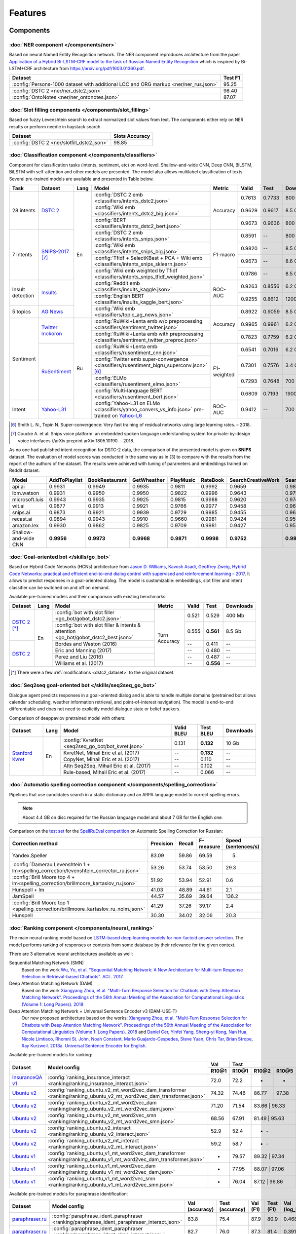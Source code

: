 Features
========

Components
----------

:doc:`NER component </components/ner>`
~~~~~~~~~~~~~~~~~~~~~~~~~~~~~~~~~~~~~~

Based on neural Named Entity Recognition network. The NER component reproduces architecture from the paper `Application
of a Hybrid Bi-LSTM-CRF model to the task of Russian Named Entity Recognition <https://arxiv.org/pdf/1709.09686.pdf>`__
which is inspired by Bi-LSTM+CRF architecture from https://arxiv.org/pdf/1603.01360.pdf.

+---------------------------------------------------------------------------------------------------------------------------+------------------+
| Dataset                                                                                                                   |     Test F1      |
+===========================================================================================================================+==================+
| :config:`Persons-1000 dataset with additional LOC and ORG markup <ner/ner_rus.json>`                                      |       95.25      |
+---------------------------------------------------------------------------------------------------------------------------+------------------+
| :config:`DSTC 2 <ner/ner_dstc2.json>`                                                                                     |       98.40      |
+---------------------------------------------------------------------------------------------------------------------------+------------------+
| :config:`OntoNotes  <ner/ner_ontonotes.json>`                                                                             |       87.07      |
+---------------------------------------------------------------------------------------------------------------------------+------------------+


:doc:`Slot filling components </components/slot_filling>`
~~~~~~~~~~~~~~~~~~~~~~~~~~~~~~~~~~~~~~~~~~~~~~~~~~~~~~~~~

Based on fuzzy Levenshtein search to extract normalized slot values from text. The components either rely on NER results
or perform needle in haystack search.

+---------------------------------------------------------------------------------------------------------------------------+------------------+
| Dataset                                                                                                                   |  Slots Accuracy  |
+===========================================================================================================================+==================+
| :config:`DSTC 2 <ner/slotfill_dstc2.json>`                                                                                |       98.85      |
+---------------------------------------------------------------------------------------------------------------------------+------------------+


:doc:`Classification component </components/classifiers>`
~~~~~~~~~~~~~~~~~~~~~~~~~~~~~~~~~~~~~~~~~~~~~~~~~~~~~~~~~

Component for classification tasks (intents, sentiment, etc) on word-level. Shallow-and-wide CNN, Deep CNN, BiLSTM,
BiLSTM with self-attention and other models are presented. The model also allows multilabel classification of texts.
Several pre-trained models are available and presented in Table below.


+------------------+--------------------+------+-------------------------------------------------------------------------------------------------+-------------+--------+--------+-----------+
| Task             | Dataset            | Lang | Model                                                                                           | Metric      | Valid  | Test   | Downloads |
+==================+====================+======+=================================================================================================+=============+========+========+===========+
| 28 intents       | `DSTC 2`_          | En   | :config:`DSTC 2 emb <classifiers/intents_dstc2.json>`                                           | Accuracy    | 0.7613 | 0.7733 |  800 Mb   |
+                  +                    +      +-------------------------------------------------------------------------------------------------+             +--------+--------+-----------+
|                  |                    |      | :config:`Wiki emb <classifiers/intents_dstc2_big.json>`                                         |             | 0.9629 | 0.9617 |  8.5 Gb   |
+                  +                    +      +-------------------------------------------------------------------------------------------------+             +--------+--------+-----------+
|                  |                    |      | :config:`BERT <classifiers/intents_dstc2_bert.json>`                                            |             | 0.9673 | 0.9636 |  800 Mb   |
+------------------+--------------------+      +-------------------------------------------------------------------------------------------------+-------------+--------+--------+-----------+
| 7 intents        | `SNIPS-2017`_ [7]_ |      | :config:`DSTC 2 emb <classifiers/intents_snips.json>`                                           | F1-macro    | 0.8591 |    --  |  800 Mb   |
+                  +                    +      +-------------------------------------------------------------------------------------------------+             +--------+--------+-----------+
|                  |                    |      | :config:`Wiki emb <classifiers/intents_snips_big.json>`                                         |             | 0.9820 |    --  |  8.5 Gb   |
+                  +                    +      +-------------------------------------------------------------------------------------------------+             +--------+--------+-----------+
|                  |                    |      | :config:`Tfidf + SelectKBest + PCA + Wiki emb <classifiers/intents_snips_sklearn.json>`         |             | 0.9673 |    --  |  8.6 Gb   |
+                  +                    +      +-------------------------------------------------------------------------------------------------+             +--------+--------+-----------+
|                  |                    |      | :config:`Wiki emb weighted by Tfidf <classifiers/intents_snips_tfidf_weighted.json>`            |             | 0.9786 |    --  |  8.5 Gb   |
+------------------+--------------------+      +-------------------------------------------------------------------------------------------------+-------------+--------+--------+-----------+
| Insult detection | `Insults`_         |      | :config:`Reddit emb <classifiers/insults_kaggle.json>`                                          | ROC-AUC     | 0.9263 | 0.8556 |  6.2 Gb   |
+                  +                    +      +-------------------------------------------------------------------------------------------------+             +--------+--------+-----------+
|                  |                    |      | :config:`English BERT <classifiers/insults_kaggle_bert.json>`                                   |             | 0.9255 | 0.8612 |  1200 Mb  |
+------------------+--------------------+      +-------------------------------------------------------------------------------------------------+-------------+--------+--------+-----------+
| 5 topics         | `AG News`_         |      | :config:`Wiki emb <classifiers/topic_ag_news.json>`                                             | Accuracy    | 0.8922 | 0.9059 |  8.5 Gb   |
+------------------+--------------------+------+-------------------------------------------------------------------------------------------------+             +--------+--------+-----------+
| Sentiment        |`Twitter mokoron`_  | Ru   | :config:`RuWiki+Lenta emb w/o preprocessing <classifiers/sentiment_twitter.json>`               |             | 0.9965 | 0.9961 |  6.2 Gb   |
+                  +                    +      +-------------------------------------------------------------------------------------------------+             +--------+--------+-----------+
|                  |                    |      | :config:`RuWiki+Lenta emb with preprocessing <classifiers/sentiment_twitter_preproc.json>`      |             | 0.7823 | 0.7759 |  6.2 Gb   |
+                  +--------------------+      +-------------------------------------------------------------------------------------------------+-------------+--------+--------+-----------+
|                  |`RuSentiment`_      |      | :config:`RuWiki+Lenta emb <classifiers/rusentiment_cnn.json>`                                   | F1-weighted | 0.6541 | 0.7016 |  6.2 Gb   |
+                  +                    +      +-------------------------------------------------------------------------------------------------+             +--------+--------+-----------+
|                  |                    |      | :config:`Twitter emb super-convergence <classifiers/rusentiment_bigru_superconv.json>` [6]_     |             | 0.7301 | 0.7576 |  3.4 Gb   |
+                  +                    +      +-------------------------------------------------------------------------------------------------+             +--------+--------+-----------+
|                  |                    |      | :config:`ELMo <classifiers/rusentiment_elmo.json>`                                              |             | 0.7293 | 0.7648 |  700 Mb   |
+                  +                    +      +-------------------------------------------------------------------------------------------------+             +--------+--------+-----------+
|                  |                    |      | :config:`Multi-language BERT <classifiers/rusentiment_bert.json>`                               |             | 0.6809 | 0.7193 |  1900 Mb  |
+------------------+--------------------+      +-------------------------------------------------------------------------------------------------+-------------+--------+--------+-----------+
| Intent           |`Yahoo-L31`_        |      | :config:`Yahoo-L31 on ELMo <classifiers/yahoo_convers_vs_info.json>` pre-trained on `Yahoo-L6`_ | ROC-AUC     | 0.9412 |   --   |  700 Mb   |
+------------------+--------------------+------+-------------------------------------------------------------------------------------------------+-------------+--------+--------+-----------+

.. [6] Smith L. N., Topin N. Super-convergence: Very fast training of residual networks using large learning rates. – 2018.
.. [7] Coucke A. et al. Snips voice platform: an embedded spoken language understanding system for private-by-design voice interfaces //arXiv preprint arXiv:1805.10190. – 2018.

.. _`DSTC 2`: http://camdial.org/~mh521/dstc/
.. _`SNIPS-2017`: https://github.com/snipsco/nlu-benchmark/tree/master/2017-06-custom-intent-engines
.. _`Insults`: https://www.kaggle.com/c/detecting-insults-in-social-commentary
.. _`AG News`: https://www.di.unipi.it/~gulli/AG_corpus_of_news_articles.html
.. _`Twitter mokoron`: http://study.mokoron.com/
.. _`RuSentiment`: http://text-machine.cs.uml.edu/projects/rusentiment/
.. _`Yahoo-L31`: https://webscope.sandbox.yahoo.com/catalog.php?datatype=l
.. _`Yahoo-L6`: https://webscope.sandbox.yahoo.com/catalog.php?datatype=l

As no one had published intent recognition for DSTC-2 data, the
comparison of the presented model is given on **SNIPS** dataset. The
evaluation of model scores was conducted in the same way as in [3] to
compare with the results from the report of the authors of the dataset.
The results were achieved with tuning of parameters and embeddings
trained on Reddit dataset.

+------------------------+-----------------+------------------+---------------+--------------+--------------+----------------------+------------------------+
| Model                  | AddToPlaylist   | BookRestaurant   | GetWheather   | PlayMusic    | RateBook     | SearchCreativeWork   | SearchScreeningEvent   |
+========================+=================+==================+===============+==============+==============+======================+========================+
| api.ai                 | 0.9931          | 0.9949           | 0.9935        | 0.9811       | 0.9992       | 0.9659               | 0.9801                 |
+------------------------+-----------------+------------------+---------------+--------------+--------------+----------------------+------------------------+
| ibm.watson             | 0.9931          | 0.9950           | 0.9950        | 0.9822       | 0.9996       | 0.9643               | 0.9750                 |
+------------------------+-----------------+------------------+---------------+--------------+--------------+----------------------+------------------------+
| microsoft.luis         | 0.9943          | 0.9935           | 0.9925        | 0.9815       | 0.9988       | 0.9620               | 0.9749                 |
+------------------------+-----------------+------------------+---------------+--------------+--------------+----------------------+------------------------+
| wit.ai                 | 0.9877          | 0.9913           | 0.9921        | 0.9766       | 0.9977       | 0.9458               | 0.9673                 |
+------------------------+-----------------+------------------+---------------+--------------+--------------+----------------------+------------------------+
| snips.ai               | 0.9873          | 0.9921           | 0.9939        | 0.9729       | 0.9985       | 0.9455               | 0.9613                 |
+------------------------+-----------------+------------------+---------------+--------------+--------------+----------------------+------------------------+
| recast.ai              | 0.9894          | 0.9943           | 0.9910        | 0.9660       | 0.9981       | 0.9424               | 0.9539                 |
+------------------------+-----------------+------------------+---------------+--------------+--------------+----------------------+------------------------+
| amazon.lex             | 0.9930          | 0.9862           | 0.9825        | 0.9709       | 0.9981       | 0.9427               | 0.9581                 |
+------------------------+-----------------+------------------+---------------+--------------+--------------+----------------------+------------------------+
+------------------------+-----------------+------------------+---------------+--------------+--------------+----------------------+------------------------+
| Shallow-and-wide CNN   | **0.9956**      | **0.9973**       | **0.9968**    | **0.9871**   | **0.9998**   | **0.9752**           | **0.9854**             |
+------------------------+-----------------+------------------+---------------+--------------+--------------+----------------------+------------------------+



:doc:`Goal-oriented bot </skills/go_bot>`
~~~~~~~~~~~~~~~~~~~~~~~~~~~~~~~~~~~~~~~~~

Based on Hybrid Code Networks (HCNs) architecture from `Jason D. Williams, Kavosh Asadi, 
Geoffrey Zweig, Hybrid Code Networks: practical and efficient end-to-end dialog control 
with supervised and reinforcement learning – 2017 <https://arxiv.org/abs/1702.03274>`__.
It allows to predict responses in a goal-oriented dialog. The model is
customizable: embeddings, slot filler and intent classifier can be switched on and off on demand.

Available pre-trained models and their comparison with existing benchmarks:

+----------------+------+-------------------------------------------------------------------------------------+---------------+---------+------------+------------------+
| Dataset        | Lang | Model                                                                               | Metric        | Valid   | Test       | Downloads        |
+================+======+=====================================================================================+===============+=========+============+==================+
| `DSTC 2`_ [*]_ | En   | :config:`bot with slot filler <go_bot/gobot_dstc2.json>`                            | Turn Accuracy | 0.521   | 0.529      | 400 Mb           |
+                +      +-------------------------------------------------------------------------------------+               +---------+------------+------------------+
|                |      | :config:`bot with slot filler & intents & attention <go_bot/gobot_dstc2_best.json>` |               | 0.555   | **0.561**  | 8.5 Gb           |
+----------------+      +-------------------------------------------------------------------------------------+               +---------+------------+------------------+
| `DSTC 2`_      |      | Bordes and Weston (2016)                                                            |               | --      | 0.411      | --               |
+                +      +-------------------------------------------------------------------------------------+               +---------+------------+------------------+
|                |      | Eric and Manning (2017)                                                             |               | --      | 0.480      | --               |
+                +      +-------------------------------------------------------------------------------------+               +---------+------------+------------------+
|                |      | Perez and Liu (2016)                                                                |               | --      | 0.487      | --               |
+                +      +-------------------------------------------------------------------------------------+               +---------+------------+------------------+
|                |      | Williams et al. (2017)                                                              |               | --      | **0.556**  | --               |
+----------------+------+-------------------------------------------------------------------------------------+---------------+---------+------------+------------------+

.. _`DSTC 2`: http://camdial.org/~mh521/dstc/

.. [*] There were a few :ref:`modifications <dstc2_dataset>` to the original dataset. 


:doc:`Seq2seq goal-oriented bot </skills/seq2seq_go_bot>`
~~~~~~~~~~~~~~~~~~~~~~~~~~~~~~~~~~~~~~~~~~~~~~~~~~~~~~~~~

Dialogue agent predicts responses in a goal-oriented dialog and is able to handle
multiple domains (pretrained bot allows calendar scheduling, weather information retrieval,
and point-of-interest navigation). The model is end-to-end differentiable and
does not need to explicitly model dialogue state or belief trackers.

Comparison of deeppavlov pretrained model with others:

+-------------------+------+----------------------------------------------------+------------------+-----------------+-----------+
| Dataset           | Lang | Model                                              | Valid BLEU       | Test BLEU       | Downloads |
+===================+======+====================================================+==================+=================+===========+
| `Stanford Kvret`_ | En   | :config:`KvretNet <seq2seq_go_bot/bot_kvret.json>` | 0.131            | **0.132**       |  10 Gb    |
+                   +      +----------------------------------------------------+------------------+-----------------+-----------+
|                   |      | KvretNet, Mihail Eric et al. (2017)                | --               | **0.132**       |    --     +
+                   +      +----------------------------------------------------+------------------+-----------------+-----------+
|                   |      | CopyNet, Mihail Eric et al. (2017)                 | --               | 0.110           | --        +
+                   +      +----------------------------------------------------+------------------+-----------------+-----------+
|                   |      | Attn Seq2Seq, Mihail Eric et al. (2017)            | --               | 0.102           | --        +
+                   +      +----------------------------------------------------+------------------+-----------------+-----------+
|                   |      | Rule-based, Mihail Eric et al. (2017)              | --               | 0.066           | --        +
+-------------------+------+----------------------------------------------------+------------------+-----------------+-----------+

.. _`Stanford Kvret`: https://nlp.stanford.edu/blog/a-new-multi-turn-multi-domain-task-oriented-dialogue-dataset/

:doc:`Automatic spelling correction component </components/spelling_correction>`
~~~~~~~~~~~~~~~~~~~~~~~~~~~~~~~~~~~~~~~~~~~~~~~~~~~~~~~~~~~~~~~~~~~~~~~~~~~~~~~~

Pipelines that use candidates search in a static dictionary and an ARPA language model to correct spelling errors.

.. note::

    About 4.4 GB on disc required for the Russian language model and about 7 GB for the English one.

Comparison on the `test set <http://www.dialog-21.ru/media/3838/test_sample_testset.txt>`__ for the `SpellRuEval
competition <http://www.dialog-21.ru/en/evaluation/2016/spelling_correction/>`__
on Automatic Spelling Correction for Russian:

+-----------------------------------------------------------------------------------------+-----------+--------+-----------+---------------------+
| Correction method                                                                       | Precision | Recall | F-measure | Speed (sentences/s) |
+=========================================================================================+===========+========+===========+=====================+
| Yandex.Speller                                                                          | 83.09     | 59.86  | 69.59     | 5.                  |
+-----------------------------------------------------------------------------------------+-----------+--------+-----------+---------------------+
| :config:`Damerau Levenshtein 1 + lm<spelling_correction/levenshtein_corrector_ru.json>` | 53.26     | 53.74  | 53.50     | 29.3                |
+-----------------------------------------------------------------------------------------+-----------+--------+-----------+---------------------+
| :config:`Brill Moore top 4 + lm<spelling_correction/brillmoore_kartaslov_ru.json>`      | 51.92     | 53.94  | 52.91     | 0.6                 |
+-----------------------------------------------------------------------------------------+-----------+--------+-----------+---------------------+
| Hunspell + lm                                                                           | 41.03     | 48.89  | 44.61     | 2.1                 |
+-----------------------------------------------------------------------------------------+-----------+--------+-----------+---------------------+
| JamSpell                                                                                | 44.57     | 35.69  | 39.64     | 136.2               |
+-----------------------------------------------------------------------------------------+-----------+--------+-----------+---------------------+
| :config:`Brill Moore top 1 <spelling_correction/brillmoore_kartaslov_ru_nolm.json>`     | 41.29     | 37.26  | 39.17     | 2.4                 |
+-----------------------------------------------------------------------------------------+-----------+--------+-----------+---------------------+
| Hunspell                                                                                | 30.30     | 34.02  | 32.06     | 20.3                |
+-----------------------------------------------------------------------------------------+-----------+--------+-----------+---------------------+



:doc:`Ranking component </components/neural_ranking>`
~~~~~~~~~~~~~~~~~~~~~~~~~~~~~~~~~~~~~~~~~~~~~~~~~~~~~

The main neural ranking model based on `LSTM-based deep learning models for non-factoid answer selection
<https://arxiv.org/abs/1511.04108>`__. The model performs ranking of responses or contexts from some database by their
relevance for the given context.

There are 3 alternative neural architectures available as well:

Sequential Matching Network (SMN)
   Based on the work `Wu, Yu, et al. "Sequential Matching Network: A New Architecture for Multi-turn Response Selection in Retrieval-based Chatbots". ACL. 2017. <https://arxiv.org/abs/1612.01627>`__

Deep Attention Matching Network (DAM)
   Based on the work `Xiangyang Zhou, et al. "Multi-Turn Response Selection for Chatbots with Deep Attention Matching Network". Proceedings of the 56th Annual Meeting of the Association for Computational Linguistics (Volume 1: Long Papers). 2018 <http://aclweb.org/anthology/P18-1103>`__

Deep Attention Matching Network + Universal Sentence Encoder v3 (DAM-USE-T)
   Our new proposed architecture based on the works: `Xiangyang Zhou, et al. "Multi-Turn Response Selection for Chatbots with Deep Attention Matching Network". Proceedings of the 56th Annual Meeting of the Association for Computational Linguistics (Volume 1: Long Papers). 2018 <http://aclweb.org/anthology/P18-1103>`__
   and `Daniel Cer, Yinfei Yang, Sheng-yi Kong, Nan Hua, Nicole Limtiaco, Rhomni St. John, Noah Constant, Mario Guajardo-Cespedes, Steve Yuan, Chris Tar, Brian Strope, Ray Kurzweil. 2018a. Universal Sentence Encoder for English. <https://arxiv.org/abs/1803.11175>`__


Available pre-trained models for ranking:

.. table::
   :widths: auto

   +-------------------+----------------------------------------------------------------------------------------------------------------------+-----------+-----------------------------------+
   |    Dataset        |   Model config                                                                                                       |    Val    |               Test                |
   |                   |                                                                                                                      +-----------+-------+-------+-------+-----------+
   |                   |                                                                                                                      |   R10@1   | R10@1 | R10@2 | R10@5 | Downloads |
   +===================+======================================================================================================================+===========+=======+=======+=======+===========+
   | `InsuranceQA v1`_ | :config:`ranking_insurance_interact <ranking/ranking_insurance_interact.json>`                                       |   72.0    | 72.2  |   -   |   -   |  8374 Mb  |
   +-------------------+----------------------------------------------------------------------------------------------------------------------+-----------+-------+-------+-------+-----------+
   | `Ubuntu v2`_      | :config:`ranking_ubuntu_v2_mt_word2vec_dam_transformer <ranking/ranking_ubuntu_v2_mt_word2vec_dam_transformer.json>` |   74.32   | 74.46 | 86.77 | 97.38 |  2457 Mb  |
   +-------------------+----------------------------------------------------------------------------------------------------------------------+-----------+-------+-------+-------+-----------+
   | `Ubuntu v2`_      | :config:`ranking_ubuntu_v2_mt_word2vec_dam <ranking/ranking_ubuntu_v2_mt_word2vec_dam.json>`                         |   71.20   | 71.54 | 83.66 | 96.33 |  1645 Mb  |
   +-------------------+----------------------------------------------------------------------------------------------------------------------+-----------+-------+---------------+-----------+
   | `Ubuntu v2`_      | :config:`ranking_ubuntu_v2_mt_word2vec_smn <ranking/ranking_ubuntu_v2_mt_word2vec_smn.json>`                         |   68.56   | 67.91 | 81.49 | 95.63 |  1609 Mb  |
   +-------------------+----------------------------------------------------------------------------------------------------------------------+-----------+-------+---------------+-----------+
   | `Ubuntu v2`_      | :config:`ranking_ubuntu_v2_interact <ranking/ranking_ubuntu_v2_interact.json>`                                       |   52.9    | 52.4  |   -   |   -   |  8913 Mb  |
   +-------------------+----------------------------------------------------------------------------------------------------------------------+-----------+-------+---------------+-----------+
   | `Ubuntu v2`_      | :config:`ranking_ubuntu_v2_mt_interact <ranking/ranking_ubuntu_v2_mt_interact.json>`                                 |   59.2    | 58.7  |   -   |   -   |  8906 Mb  |
   +-------------------+----------------------------------------------------------------------------------------------------------------------+-----------+-------+---------------+-----------+
   | `Ubuntu v1`_      | :config:`ranking_ubuntu_v1_mt_word2vec_dam_transformer <ranking/ranking_ubuntu_v1_mt_word2vec_dam_transformer.json>` |   -       | 79.57 | 89.32 | 97.34 |  2439 Mb  |
   +-------------------+----------------------------------------------------------------------------------------------------------------------+-----------+-------+-------+-------+-----------+
   | `Ubuntu v1`_      | :config:`ranking_ubuntu_v1_mt_word2vec_dam <ranking/ranking_ubuntu_v1_mt_word2vec_dam.json>`                         |   -       | 77.95 | 88.07 | 97.06 |  1645 Mb  |
   +-------------------+----------------------------------------------------------------------------------------------------------------------+-----------+-------+---------------+-----------+
   | `Ubuntu v1`_      | :config:`ranking_ubuntu_v1_mt_word2vec_smn <ranking/ranking_ubuntu_v1_mt_word2vec_smn.json>`                         |   -       | 76.04 | 87.12 | 96.86 |  1591 Mb  |
   +-------------------+----------------------------------------------------------------------------------------------------------------------+-----------+-------+---------------+-----------+


.. _`InsuranceQA V1`: https://github.com/shuzi/insuranceQA
.. _`Ubuntu v2`: https://github.com/rkadlec/ubuntu-ranking-dataset-creator
.. _`Ubuntu v1`: https://arxiv.org/abs/1506.08909

Available pre-trained models for paraphrase identification:

.. table::
   :widths: auto

   +------------------------+---------------------------------------------------------------------------------------------+---------------+----------------+---------+----------+---------------+----------------+----------+
   |    Dataset             |Model config                                                                                 | Val (accuracy)| Test (accuracy)| Val (F1)| Test (F1)| Val (log_loss)| Test (log_loss)|Downloads |
   +========================+=============================================================================================+===============+================+=========+==========+===============+================+==========+
   |`paraphraser.ru`_       |:config:`paraphrase_ident_paraphraser <ranking/paraphrase_ident_paraphraser_interact.json>`  |   83.8        |   75.4         |   87.9  |  80.9    |   0.468       |   0.616        |5938M     |
   +------------------------+---------------------------------------------------------------------------------------------+---------------+----------------+---------+----------+---------------+----------------+----------+
   |`paraphraser.ru`_       |:config:`paraphrase_ident_paraphraser <ranking/paraphrase_ident_elmo_interact.json>`         |   82.7        |   76.0         |   87.3  |  81.4    |   0.391       |   0.510        |5938M     |
   +------------------------+---------------------------------------------------------------------------------------------+---------------+----------------+---------+----------+---------------+----------------+----------+
   |`paraphraser.ru`_       |:config:`paraphrase_ident_paraphraser_tune <ranking/paraphrase_ident_tune_interact.json>`    |   82.9        |   76.7         |   87.3  |  82.0    |   0.392       |   0.479        |5938M     |
   +------------------------+---------------------------------------------------------------------------------------------+---------------+----------------+---------+----------+---------------+----------------+----------+
   |`paraphraser.ru`_       |:config:`paraphrase_bert <classifiers/paraphraser_bert.json>`                                |   87.4        |   79.3         |   90.2  |  83.4    |   --          |   --           |1330M     |
   +------------------------+---------------------------------------------------------------------------------------------+---------------+----------------+---------+----------+---------------+----------------+----------+
   |`Quora Question Pairs`_ |:config:`paraphrase_ident_qqp <ranking/paraphrase_ident_qqp_bilstm_interact.json>`           |   87.1        |   87.0         |   83.0  |  82.6    |   0.300       |   0.305        |8134M     |
   +------------------------+---------------------------------------------------------------------------------------------+---------------+----------------+---------+----------+---------------+----------------+----------+
   |`Quora Question Pairs`_ |:config:`paraphrase_ident_qqp <ranking/paraphrase_ident_qqp_interact.json>`                  |   87.7        |   87.5         |   84.0  |  83.8    |   0.287       |   0.298        |8136M     |
   +------------------------+---------------------------------------------------------------------------------------------+---------------+----------------+---------+----------+---------------+----------------+----------+

.. _`paraphraser.ru`: https://paraphraser.ru/
.. _`Quora Question Pairs`: https://www.kaggle.com/c/quora-question-pairs/data

Comparison with other models on the `InsuranceQA V1 <https://github.com/shuzi/insuranceQA>`__:

+------------------------------------------------------------------------+-------------------------+--------------------+
| Model                                                                  | Validation (Recall@1)   | Test1 (Recall@1)   |
+========================================================================+=========================+====================+
| `Architecture II (HLQA(200) CNNQA(4000) 1-MaxPooling Tanh)`_           | 61.8                    | 62.8               |
+------------------------------------------------------------------------+-------------------------+--------------------+
| `QA-LSTM basic-model(max pooling)`_                                    | 64.3                    | 63.1               |
+------------------------------------------------------------------------+-------------------------+--------------------+
| :config:`ranking_insurance <ranking/ranking_insurance_interact.json>`  | **72.0**                | **72.2**           |
+------------------------------------------------------------------------+-------------------------+--------------------+

.. _`Architecture II (HLQA(200) CNNQA(4000) 1-MaxPooling Tanh)`: https://arxiv.org/pdf/1508.01585.pdf
.. _`QA-LSTM basic-model(max pooling)`: https://arxiv.org/pdf/1511.04108.pdf

:doc:`TF-IDF Ranker component </components/tfidf_ranking>`
~~~~~~~~~~~~~~~~~~~~~~~~~~~~~~~~~~~~~~~~~~~~~~~~~~~~~~~~~~

Based on `Reading Wikipedia to Answer Open-Domain Questions <https://github.com/facebookresearch/DrQA/>`__. The model solves the task of document retrieval for a given query.

+---------------+-------------------------------------------------------------------+----------------------+-----------------+-----------+
| Dataset       | Model                                                             |  Wiki dump           |  Recall@5       | Downloads |
+===============+========================================================+==========+======================+=================+===========+
| `SQuAD-v1.1`_ | :config:`doc_retrieval <doc_retrieval/en_ranker_tfidf_wiki.json>` |  enwiki (2018-02-11) |   75.6          | 33 GB     |
+---------------+-------------------------------------------------+-----------------+----------------------+-----------------+-----------+


:doc:`Question Answering component </components/squad>`
~~~~~~~~~~~~~~~~~~~~~~~~~~~~~~~~~~~~~~~~~~~~~~~~~~~~~~~

Based on `R-NET: Machine Reading Comprehension with Self-matching Networks
<https://www.microsoft.com/en-us/research/publication/mcr/>`__. The model solves the task of looking for an answer on a
question in a given context (`SQuAD <https://rajpurkar.github.io/SQuAD-explorer/>`__ task format).

.. note::

    All pre-trained models could be downloaded. Model for English language will download about 2.5 Gb and model for Russian about 5 Gb.

+---------------+----------------------------------------------------------+-------+----------------+-----------------+
|    Dataset    | Model config                                             | lang  |    EM (dev)    |    F-1 (dev)    |
+===============+==========================================================+=======+================+=================+
| `SQuAD-v1.1`_ | :config:`squad_bert <squad/squad_bert.json>`             |  en   |     80.88      |     88.49       |
+---------------+----------------------------------------------------------+-------+----------------+-----------------+
| `SQuAD-v1.1`_ | :config:`squad <squad/squad.json>`                       |  en   |     71.49      |     80.34       |
+---------------+----------------------------------------------------------+-------+----------------+-----------------+
|  SDSJ Task B  | :config:`squad_ru <squad/squad_ru.json>`                 |  ru   |     60.62      |     80.04       |
+---------------+----------------------------------------------------------+-------+----------------+-----------------+
|  SDSJ Task B  | :config:`squad_ru_bert <squad/squad_ru_bert_infer.json>` |  ru   |  64.35+-0.39   |   83.39+-0.08   |
+---------------+----------------------------------------------------------+-------+----------------+-----------------+

In the case when answer is not necessary present in given context we have :config:`squad_noans <squad/multi_squad_noans.json>`
model. This model outputs empty string in case if there is no answer in context.


:doc:`Morphological tagging component </components/morphotagger>`
~~~~~~~~~~~~~~~~~~~~~~~~~~~~~~~~~~~~~~~~~~~~~~~~~~~~~~~~~~~~~~~~~

Based on character-based approach to morphological tagging `Heigold et al., 2017. An extensive empirical evaluation of
character-based morphological tagging for 14 languages <http://www.aclweb.org/anthology/E17-1048>`__. A state-of-the-art
model for Russian and several other languages. Model takes as input tokenized sentences and outputs the corresponding
sequence of morphological labels in `UD format <http://universaldependencies.org/format.html>`__. The table below
contains word and sentence accuracy on UD2.0 datasets. For more scores see :doc:`full table </components/morphotagger>`.

.. table::
    :widths: auto

    +----------------------+--------------------------------------------------------------------------------------------------------------+---------------+----------------+--------------------+
    |    Dataset           | Model                                                                                                        | Word accuracy | Sent. accuracy | Download size (MB) |
    +======================+==============================================================================================================+===============+================+====================+
    |                      |`Pymorphy`_ + `russian_tagsets`_ (first tag)                                                                  |     60.93     |      0.00      |                    |
    +                      +--------------------------------------------------------------------------------------------------------------+---------------+----------------+--------------------+
    |`UD2.0`_ (Russian)    |`UD Pipe 1.2`_ (Straka et al., 2017)                                                                          |     93.57     |     43.04      |                    |
    +                      +--------------------------------------------------------------------------------------------------------------+---------------+----------------+--------------------+
    |                      |:config:`Basic model <morpho_tagger/UD2.0/ru_syntagrus/morpho_ru_syntagrus.json>`                             |     95.17     |     50.58      |        48.7        |
    +                      +--------------------------------------------------------------------------------------------------------------+---------------+----------------+--------------------+
    |                      |:config:`Pymorphy-enhanced model <morpho_tagger/UD2.0/ru_syntagrus/morpho_ru_syntagrus_pymorphy.json>`        |   **96.23**   |     58.00      |        48.7        |
    +----------------------+--------------------------------------------------------------------------------------------------------------+---------------+----------------+--------------------+
    | `UD2.0`_ (Czech)     |`UD Pipe 1.2`_ (Straka et al., 2017)                                                                          |     91.86     |     42.28      |                    |
    |                      +--------------------------------------------------------------------------------------------------------------+---------------+----------------+--------------------+
    |                      |:config:`Basic model <morpho_tagger/UD2.0/morpho_cs.json>`                                                    |   **94.35**   |     51.56      |        41.8        |
    +----------------------+--------------------------------------------------------------------------------------------------------------+---------------+----------------+--------------------+
    |`UD2.0`_ (English)    |`UD Pipe 1.2`_ (Straka et al., 2017)                                                                          |     92.89     |     55.75      |                    |
    |                      +--------------------------------------------------------------------------------------------------------------+---------------+----------------+--------------------+
    |                      |:config:`Basic model <morpho_tagger/UD2.0/morpho_en.json>`                                                    |   **93.00**   |     55.18      |        16.9        |
    +----------------------+--------------------------------------------------------------------------------------------------------------+---------------+----------------+--------------------+
    |`UD2.0`_ (German)     |`UD Pipe 1.2`_ (Straka et al., 2017)                                                                          |     76.65     |     10.24      |                    |
    |                      +--------------------------------------------------------------------------------------------------------------+---------------+----------------+--------------------+
    |                      |:config:`Basic model <morpho_tagger/UD2.0/morpho_de.json>`                                                    |   **83.83**   |     15.25      |        18.6        |
    +----------------------+--------------------------------------------------------------------------------------------------------------+---------------+----------------+--------------------+

.. _`Pymorphy`: https://pymorphy2.readthedocs.io/en/latest/
.. _`russian_tagsets`: https://github.com/kmike/russian-tagsets
.. _`UD2.0`: https://lindat.mff.cuni.cz/repository/xmlui/handle/11234/1-1983
.. _`UD Pipe 1.2`: http://ufal.mff.cuni.cz/udpipe

:doc:`Frequently Asked Questions (FAQ) component </skills/faq>`
~~~~~~~~~~~~~~~~~~~~~~~~~~~~~~~~~~~~~~~~~~~~~~~~~~~~~~~~~~~~~~~

Set of pipelines for FAQ task: classifying incoming question into set of known questions and return prepared answer.
You can build different pipelines based on: tf-idf, weighted fasttext, cosine similarity, logistic regression.


Skills
------

:doc:`eCommerce bot </skills/ecommerce>`
~~~~~~~~~~~~~~~~~~~~~~~~~~~~~~~~~~~~~~~~

The eCommerce bot intends to retrieve product items from catalog in sorted order. In addition, it asks an user to provide additional information to specify the search.

.. note::

    About **130 Mb** on disc required for eCommerce bot with TfIdf-based ranker and **500 Mb** for BLEU-based ranker.


:doc:`ODQA </skills/odqa>`
~~~~~~~~~~~~~~~~~~~~~~~~~~

An open domain question answering skill. The skill accepts free-form questions about the world and outputs an answer
based on its Wikipedia knowledge.


+----------------+----------------------------------------------+-----------------------+--------+-----------+
| Dataset        | Model config                                 |  Wiki dump            |   F1   | Downloads |
+================+==============================================+=======================+========+===========+
| `SQuAD-v1.1`_  |:config:`ODQA <odqa/en_odqa_infer_wiki.json>` | enwiki (2018-02-11)   |  28.0  | 42 GB     |
+----------------+----------------------------------------------+-----------------------+--------+-----------+


AutoML
--------------------

:doc:`Hyperparameters optimization </intro/hypersearch>`
~~~~~~~~~~~~~~~~~~~~~~~~~~~~~~~~~~~~~~~~~~~~~~~~~~~~~~~~

Hyperparameters optimization (either by cross-validation or neural evolution) for DeepPavlov models
that requires only some small changes in a config file.


Embeddings
----------

:doc:`Pre-trained embeddings for the Russian language </intro/pretrained_vectors>`
~~~~~~~~~~~~~~~~~~~~~~~~~~~~~~~~~~~~~~~~~~~~~~~~~~~~~~~~~~~~~~~~~~~~~~~~~~~~~~~~~~

Word vectors for the Russian language trained on joint `Russian Wikipedia <https://ru.wikipedia.org/>`__ and `Lenta.ru
<https://lenta.ru/>`__ corpora.


Examples of some components
---------------------------

-  Run goal-oriented bot with Telegram interface:

   ``python -m deeppavlov interactbot deeppavlov/configs/go_bot/gobot_dstc2.json -d -t <TELEGRAM_TOKEN>``
-  Run goal-oriented bot with console interface:

   ``python -m deeppavlov interact deeppavlov/configs/go_bot/gobot_dstc2.json -d``
-  Run goal-oriented bot with REST API:

   ``python -m deeppavlov riseapi deeppavlov/configs/go_bot/gobot_dstc2.json -d``
-  Run slot-filling model with Telegram interface:

   ``python -m deeppavlov interactbot deeppavlov/configs/ner/slotfill_dstc2.json -d -t <TELEGRAM_TOKEN>``
-  Run slot-filling model with console interface:

   ``python -m deeppavlov interact deeppavlov/configs/ner/slotfill_dstc2.json -d``
-  Run slot-filling model with REST API:

   ``python -m deeppavlov riseapi deeppavlov/configs/ner/slotfill_dstc2.json -d``
-  Predict intents on every line in a file:

   ``python -m deeppavlov predict deeppavlov/configs/classifiers/intents_snips.json -d --batch-size 15 < /data/in.txt > /data/out.txt``


View `video demo <https://youtu.be/yzoiCa_sMuY>`__ of deployment of a
goal-oriented bot and a slot-filling model with Telegram UI.


.. _`SQuAD-v1.1`: https://arxiv.org/abs/1606.05250


